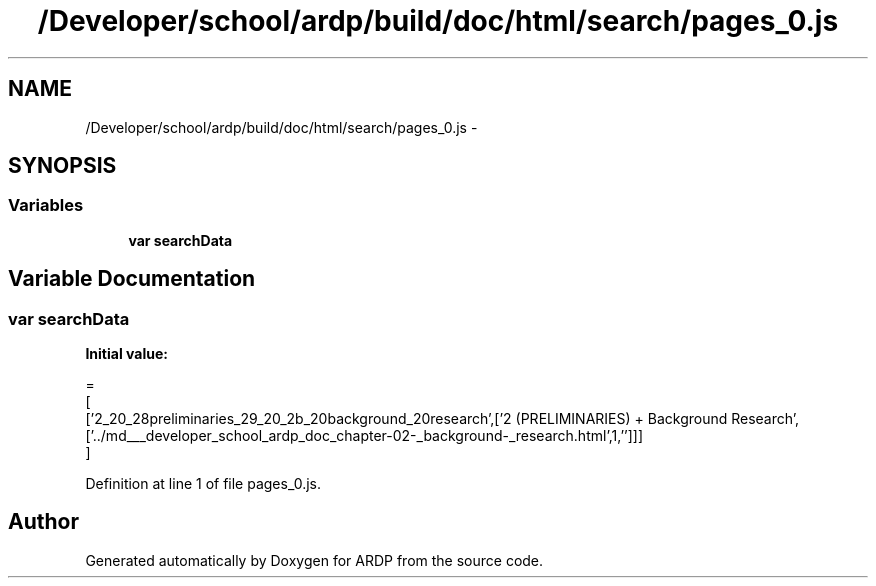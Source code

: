 .TH "/Developer/school/ardp/build/doc/html/search/pages_0.js" 3 "Tue Apr 19 2016" "Version 2.1.3" "ARDP" \" -*- nroff -*-
.ad l
.nh
.SH NAME
/Developer/school/ardp/build/doc/html/search/pages_0.js \- 
.SH SYNOPSIS
.br
.PP
.SS "Variables"

.in +1c
.ti -1c
.RI "\fBvar\fP \fBsearchData\fP"
.br
.in -1c
.SH "Variable Documentation"
.PP 
.SS "\fBvar\fP searchData"
\fBInitial value:\fP
.PP
.nf
=
[
  ['2_20_28preliminaries_29_20_2b_20background_20research',['2 (PRELIMINARIES) + Background Research',['\&.\&./md___developer_school_ardp_doc_chapter-02-_background-_research\&.html',1,'']]]
]
.fi
.PP
Definition at line 1 of file pages_0\&.js\&.
.SH "Author"
.PP 
Generated automatically by Doxygen for ARDP from the source code\&.
